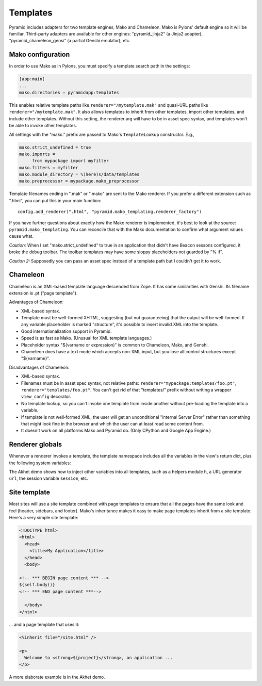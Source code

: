 Templates
+++++++++

Pyramid includes adapters for two template engines, Mako and Chameleon. Mako is
Pylons' default engine so it will be familiar. Third-party adapters are
available for other engines: "pyramid_jinja2" (a Jinja2 adapter),
"pyramid_chameleon_gensi" (a partial Genshi emulator), etc. 

Mako configuration
==================

In order to use Mako as in Pylons, you must specify a template search path
in the settings:

.. code-block:: ini

   [app:main]
   ...
   mako.directories = pyramidapp:templates

This enables relative template paths like ``renderer="/mytemplate.mak"`` and
quasi-URL paths like ``renderer="/mytemplate.mak"``. It also allows templates
to inherit from other templates, import other templates, and include other
templates. Without this setting, the renderer arg will have to be in asset
spec syntax, and templates won't be able to invoke other templates. 

All settings with the "mako." prefix are passed to Mako's ``TemplateLookup``
constructor. E.g., 

.. code-block:: ini

   mako.strict_undefined = true
   mako.imports = 
        from mypackage import myfilter
   mako.filters = myfilter
   mako.module_directory = %(here)s/data/templates
   mako.preprocessor = mypackage.mako_preprocessor

Template filenames ending in ".mak" or ".mako" are sent to the Mako renderer.
If you prefer a different extension such as ".html", you can put this
in your main function::

    config.add_renderer(".html", "pyramid.mako_templating.renderer_factory")
    
If you have further questions about exactly how the Mako renderer is
implemented, it's best to look at the source: ``pyramid.mako_templating``. You
can reconcile that with the Mako documentation to confirm what argument values
cause what.

*Caution:* When I set "mako.strict_undefined" to true in an application that
didn't have Beacon sessons configured, it broke the debug toolbar. The toolbar
templates may have some sloppy placeholders not guarded by "% if".

*Caution 2:* Supposedly you can pass an asset spec instead of a template path
but I couldn't get it to work.
    

Chameleon
=========

Chameleon is an XML-based template language descended from Zope. It has some
similarities with Genshi. Its filename extension is .pt ("page template").  

Advantages of Chameleon:

* XML-based syntax.
* Template must be well-formed XHTML, suggesting (but not guaranteeing) that the
  output will be well-formed. If any variable placeholder is marked
  "structure", it's possible to insert invalid XML into the template.
* Good internationalization support in Pyramid.
* Speed is as fast as Mako. (Unusual for XML template languages.)
* Placeholder syntax "${varname or expression}" is common to Chameleon, Mako,
  and Genshi.
* Chameleon does have a text mode which accepts non-XML input, but you lose all
  control structures except "${varname}".

Disadvantages of Chameleon:

* XML-based syntax.
* Filenames must be in asset spec syntax, not relative paths:
  ``renderer="mypackage:templates/foo.pt"``, ``renderer="templates/foo.pt"``.
  You can't get rid of that "templates/" prefix without writing a wrapper
  ``view_config`` decorator.
* No template lookup, so you can't invoke one template from inside another
  without pre-loading the template into a variable.
* If template is not well-formed XML, the user will get an unconditional
  "Internal Server Error" rather than something that might look fine in the
  browser and which the user can at least read some content from.
* It doesn't work on all platforms Mako and Pyramid do. (Only CPython and
  Google App Engine.)

Renderer globals
================

Whenever a renderer invokes a template, the template namespace includes all the
variables in the view's return dict, plus the following system variables:

.. attribute:: request, req
   :noindex:

   The current request.

.. attribute:: view

   The view instance (for class-based views) or function (for function-based
   views). You can read instance attributes directly:  ``view.foo``.

.. attribute:: context
   :noindex:

   The context (same as ``request.context``).  (Not visible in Mako because
   Mako has a built-in variable with this name; use ``request.context``
   instead.)

.. attribute:: renderer_name
   :noindex:

   The fully-qualified renderer name; e.g., "zzz:templates/foo.mako".

.. attribute:: renderer_info
   :noindex:

   An object with attributes ``name``, ``package``, and ``type``.


The Akhet demo shows how to inject other variables into all templates, such as
a helpers module ``h``, a URL generator ``url``,  the session variable
``session``, etc.


Site template
=============

Most sites will use a site template combined with page templates to ensure
that all the pages have the same look and feel (header, sidebars, and footer).
Mako's inheritance makes it easy to make page templates inherit from a site
template. Here's a very simple site template:

.. code-block::  mako

    <!DOCTYPE html>
    <html>
      <head>
        <title>My Application</title>
      </head>
      <body>

    <!-- *** BEGIN page content *** -->
    ${self.body()}
    <!-- *** END page content ***-->

      </body>
    </html>

... and a page template that uses it:

.. code-block:: mako

    <%inherit file="/site.html" />

    <p>
      Welcome to <strong>${project}</strong>, an application ...
    </p>


A more elaborate example is in the Akhet demo.
